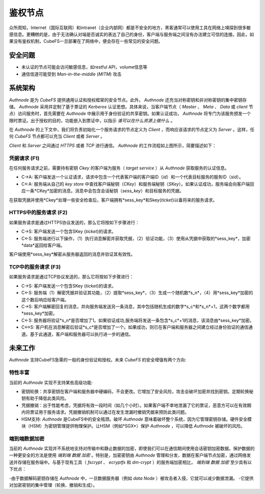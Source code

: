 鉴权节点
=========

众所周知，Internet（国际互联网）和intranet（企业内部网）都是不安全的地方，黑客通常可以使用工具在网络上嗅探到很多敏感信息。更糟糕的是，由于无法确认对端是否诚实的表达了自己的身份，客户端与服务端之间没有办法建立可信的连接。因此，如果没有鉴权机制，CubeFS一旦部署在了网络中，便会存在一些常见的安全问题。

安全问题
------------------

- 未认证的节点可能会访问敏感信息，如restful API，volume信息等
- 通信信道可能受到 `Man-in-the-middle` (`MITM`) 攻击

系统架构
-----------------------

`Authnode` 是为 `CubeFS` 提供通用认证和授权框架的安全节点。此外， `Authnode` 还充当对称密钥和非对称密钥的集中密钥存储。 `Authnode` 采用并定制了基于票证的 `Kerberos` 认证思想。具体来说，当客户端节点（ `Master` 、 `Meta` 、 `Data` 或 `client` 节点）访问服务时，首先需要在 `Authnode` 中展示用于身份验证的共享密钥。如果认证成功， `Authnode` 将专门为该服务颁发一个限时票证。出于授权的目的，功能嵌入到票证中，以指示 `谁可以在什么资源上做什么` 。


.. image:: pic/authflow.png
   :align: center
   :scale: 50 %
   :alt: Architecture

在 `Authnode` 的上下文中，我们将负责初始化一个服务请求的节点定义为 `Client` ，而响应该请求的节点定义为 `Server` 。这样，任何 `CubeFS` 节点都可以充当 `Client` 或者 `Server` 。

`Client` 和 `Server` 之间通过 `HTTPS` 或者 `TCP` 进行通信。 `Authnode` 的工作流程如上图所示，简要描述如下： 

凭据请求 (F1)
+++++++++++++++++++

在任何服务请求之前，需要持有密钥 *Ckey* 的客户端为服务（ `target service` ）从 `Authnode` 获取服务的认证信息。

- C->A: 客户端发送一个认证请求，请求中包含一个代表客户端的客户端ID（*id*）和一个代表目标服务的服务ID（*sid*）。
- C<-A: 服务端从自己的 `key store` 中查找客户端秘钥（*CKey*）和服务端秘钥（*SKey*）。如果认证成功，服务端会向客户端回应一条*CKey*加密的消息。消息中会包含会话秘钥（*sess_key*）和目标服务的凭据。
  
在获取凭据并使用*Ckey*处理一些安全检查后，客户端拥有*sess_key*和Skey{*ticket*}以备将来的服务请求。

HTTPS中的服务请求 (F2)
+++++++++++++++++++++++++++++

如果服务请求是通过HTTPS协议发送的，那么它将按如下步骤进行：

- C->S: 客户端发送一个包含SKey {*ticket*}的请求。
- C<-S: 服务端进行以下操作，（1）执行消息解密并获取凭据，（2）验证功能，（3）使用从凭据中获取的*sess_key*，加密*data*返回给客户端。

客户端使用*sess_key*解密从服务器返回的消息并验证其有效性。

TCP中的服务请求 (F3)
+++++++++++++++++++++++++++

如果服务请求是通过TCP协议发送的，那么它将按如下步骤进行：

- C->S: 客户端发送一个包含SKey {*ticket*}的请求。 
- C<-S: 服务端（1）解密凭据并验证其功能，（2）提取*sess_key*，（3）生成一个随机数*s_n*，（4）用*sess_key*加密的这个数后响应给客户端。
- C->S: 客户端解密回复的消息，并向服务端发送另一条消息，其中包括随机生成的数字*s_c*和*s_n*+1，这两个数字都用*sess_key*加密。
- C<-S: 服务器将验证*s_n*是否增加了1。如果验证成功,服务端将发送一条包含*s_c*+1的消息，该消息由*sess_key*加密。
- C<->S: 客户机在消息解密后验证*s_c*是否增加了一个。如果成功，则已在客户端和服务器之间建立经过身份验证的通信通道。基于此通道，客户端和服务器可以执行进一步的通信。

未来工作
-----------

`Authnode` 支持CubeFS急需的一般的身份验证和授权。未来 `CubeFS` 的安全增强有两个方向:

特性丰富
++++++++++++++++++

当前的 `Authnode` 实现不支持某些高级功能:

- 密钥轮换：共享密钥在客户端和服务器中硬编码，不会更改。它增加了安全风险，攻击会破坏加密并找到密钥。定期轮换秘钥有助于降低此类风险。
- 凭据撤销：出于性能考虑，凭据将有效一段时间（如几个小时）。如果客户端不幸地泄漏了它的票证，恶意方可以在有效期内将票证用于服务请求。凭据撤销机制可以通过在发生泄漏时撤销凭据来预防此类问题。
- HSM支持:  `Authnode` 是CubeFS中的安全瓶颈。破坏 `Authnode` 意味着破坏整个系统，因为它管理密钥存储。硬件安全模块（HSM）为密钥管理提供物理保护。让HSM（例如*SGX*）保护 `Authnode` ，可以降低 `Authnode` 被破坏的风险。

端到端数据加密
++++++++++++++++++++++++++

当前的 `Authnode` 实现并不系统地支持对传输中和静止数据的加密，即使我们可以在通信期间使用会话密钥加密数据。保护数据的一种更安全的方法是使用 `端到端` `数据` `加密` 。特别是，加密密钥由 `Authnode` 管理和分发，数据在客户端节点加密，通过网络发送并存储在服务端中。与基于现有工具（ `fscrypt` 、 `ecryptfs` 和 `dm-crypt` ）的服务端加密相比， `端到端` `数据` `加密` 至少具有以下优点：

-由于数据解码密钥存储在 `Authnode` 中，一旦数据服务器（例如 `data Node` ）被攻击者入侵，它就可以减少数据泄漏。
-它提供对加密密钥的集中管理（轮换、撤销和生成）。

